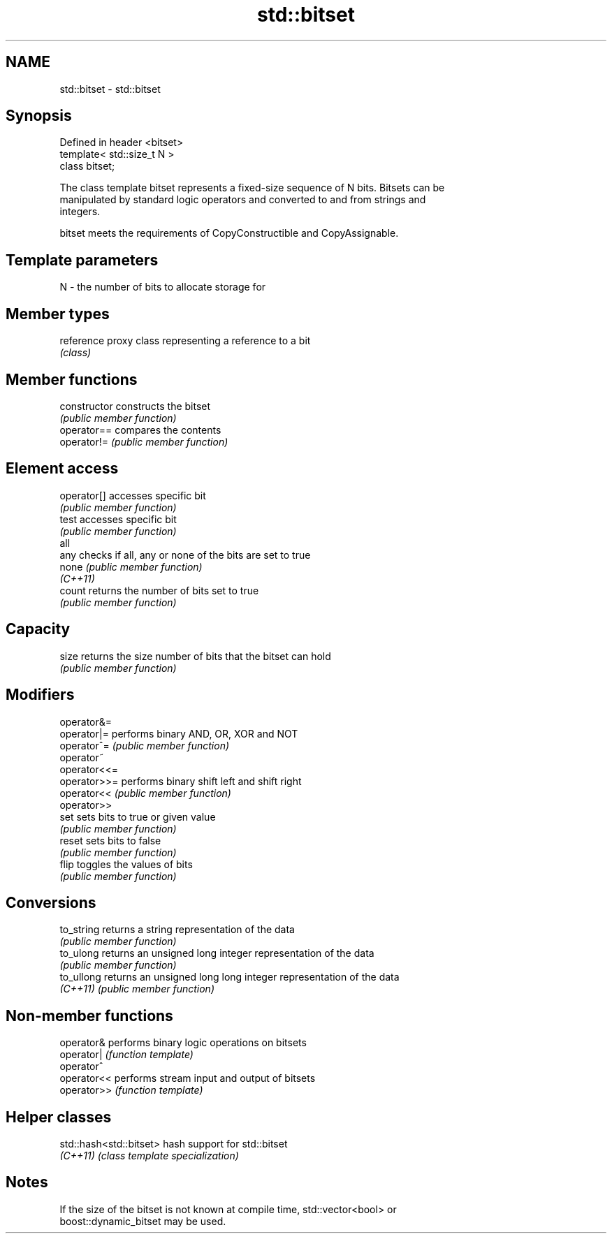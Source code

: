 .TH std::bitset 3 "2019.08.27" "http://cppreference.com" "C++ Standard Libary"
.SH NAME
std::bitset \- std::bitset

.SH Synopsis
   Defined in header <bitset>
   template< std::size_t N >
   class bitset;

   The class template bitset represents a fixed-size sequence of N bits. Bitsets can be
   manipulated by standard logic operators and converted to and from strings and
   integers.

   bitset meets the requirements of CopyConstructible and CopyAssignable.

.SH Template parameters

   N - the number of bits to allocate storage for

.SH Member types

   reference proxy class representing a reference to a bit
             \fI(class)\fP

.SH Member functions

   constructor   constructs the bitset
                 \fI(public member function)\fP
   operator==    compares the contents
   operator!=    \fI(public member function)\fP
.SH Element access
   operator[]    accesses specific bit
                 \fI(public member function)\fP
   test          accesses specific bit
                 \fI(public member function)\fP
   all
   any           checks if all, any or none of the bits are set to true
   none          \fI(public member function)\fP
   \fI(C++11)\fP
   count         returns the number of bits set to true
                 \fI(public member function)\fP
.SH Capacity
   size          returns the size number of bits that the bitset can hold
                 \fI(public member function)\fP
.SH Modifiers
   operator&=
   operator|=    performs binary AND, OR, XOR and NOT
   operator^=    \fI(public member function)\fP
   operator~
   operator<<=
   operator>>=   performs binary shift left and shift right
   operator<<    \fI(public member function)\fP
   operator>>
   set           sets bits to true or given value
                 \fI(public member function)\fP
   reset         sets bits to false
                 \fI(public member function)\fP
   flip          toggles the values of bits
                 \fI(public member function)\fP
.SH Conversions
   to_string     returns a string representation of the data
                 \fI(public member function)\fP
   to_ulong      returns an unsigned long integer representation of the data
                 \fI(public member function)\fP
   to_ullong     returns an unsigned long long integer representation of the data
   \fI(C++11)\fP       \fI(public member function)\fP

.SH Non-member functions

   operator&  performs binary logic operations on bitsets
   operator|  \fI(function template)\fP
   operator^
   operator<< performs stream input and output of bitsets
   operator>> \fI(function template)\fP

.SH Helper classes

   std::hash<std::bitset> hash support for std::bitset
   \fI(C++11)\fP                \fI(class template specialization)\fP

.SH Notes

   If the size of the bitset is not known at compile time, std::vector<bool> or
   boost::dynamic_bitset may be used.
